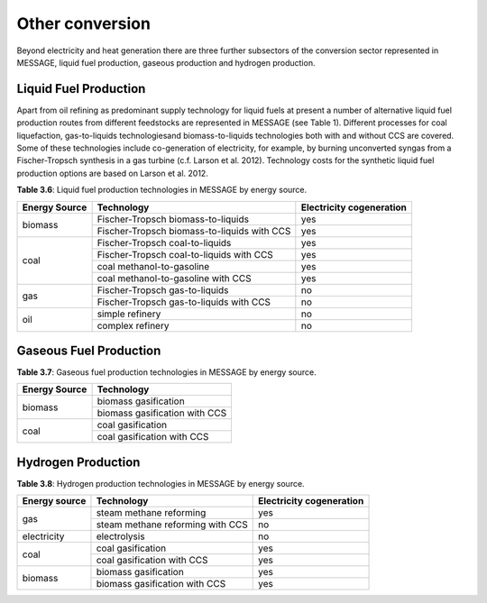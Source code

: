 .. _other:

Other conversion
================
Beyond electricity and heat generation there are three further subsectors of the conversion sector represented in MESSAGE, liquid fuel production, gaseous production and hydrogen production.

Liquid Fuel Production
----------------------
Apart from oil refining as predominant supply technology for liquid fuels at present a number of alternative liquid fuel production routes from different feedstocks are represented in MESSAGE (see Table 1). Different processes for coal liquefaction, gas-to-liquids technologiesand biomass-to-liquids technologies both with and without CCS are covered. Some of these technologies include co-generation of electricity, for example, by burning unconverted syngas from a Fischer-Tropsch synthesis in a gas turbine (c.f. Larson et al. 2012). Technology costs for the synthetic liquid fuel production options are based on Larson et al. 2012.

**Table 3.6**: Liquid fuel production technologies in MESSAGE by energy source.

+----------------+----------------------------------------------+---------------------------+
| Energy Source  | Technology                                   | Electricity cogeneration  |
+================+==============================================+===========================+
| biomass        | Fischer-Tropsch biomass-to-liquids           | yes                       |
|                +----------------------------------------------+---------------------------+
|                | Fischer-Tropsch biomass-to-liquids with CCS  | yes                       |
+----------------+----------------------------------------------+---------------------------+
| coal           | Fischer-Tropsch coal-to-liquids              | yes                       |
|                +----------------------------------------------+---------------------------+
|                | Fischer-Tropsch coal-to-liquids with CCS     | yes                       |
|                +----------------------------------------------+---------------------------+
|                | coal methanol-to-gasoline                    | yes                       |
|                +----------------------------------------------+---------------------------+
|                | coal methanol-to-gasoline with CCS           | yes                       |
+----------------+----------------------------------------------+---------------------------+
| gas            | Fischer-Tropsch gas-to-liquids               | no                        |
|                +----------------------------------------------+---------------------------+
|                | Fischer-Tropsch gas-to-liquids with CCS      | no                        |
+----------------+----------------------------------------------+---------------------------+
| oil            | simple refinery                              | no                        |
|                +----------------------------------------------+---------------------------+
|                | complex refinery                             | no                        |
+----------------+----------------------------------------------+---------------------------+

Gaseous Fuel Production
-----------------------
**Table 3.7**: Gaseous fuel production technologies in MESSAGE by energy source.

+----------------+-------------------------------+
| Energy Source  | Technology                    |
+================+===============================+
| biomass        | biomass gasification          |
|                +-------------------------------+
|                | biomass gasification with CCS |
+----------------+-------------------------------+
| coal           | coal gasification             |
|                +-------------------------------+
|                | coal gasification with CCS    |
+----------------+-------------------------------+

Hydrogen Production
-------------------
**Table 3.8**: Hydrogen production technologies in MESSAGE by energy source.

+----------------+-----------------------------------+---------------------------+
| Energy source  | Technology                        | Electricity cogeneration  |
+================+===================================+===========================+
| gas            | steam methane reforming           | yes                       |
|                +-----------------------------------+---------------------------+
|                | steam methane reforming with CCS  | no                        |
+----------------+-----------------------------------+---------------------------+
| electricity    | electrolysis                      | no                        |
+----------------+-----------------------------------+---------------------------+
| coal           | coal gasification                 | yes                       |
|                +-----------------------------------+---------------------------+
|                | coal gasification with CCS        | yes                       |
+----------------+-----------------------------------+---------------------------+
| biomass        | biomass gasification              | yes                       |
|                +-----------------------------------+---------------------------+
|                | biomass gasification with CCS     | yes                       |
+----------------+-----------------------------------+---------------------------+
